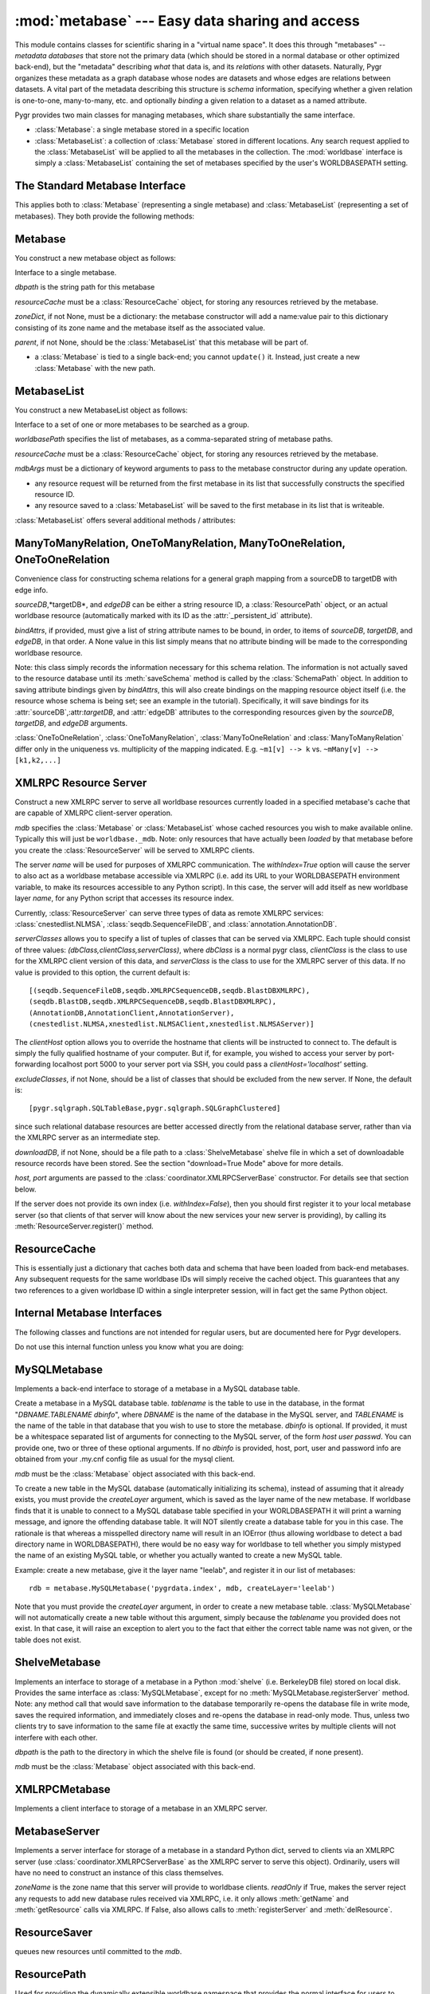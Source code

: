 :mod:`metabase` --- Easy data sharing and access
=================================================

.. module:: metabase
   :synopsis: easy data sharing and access
.. moduleauthor:: Christopher Lee <leec@chem.ucla.edu>
.. sectionauthor:: Christopher Lee <leec@chem.ucla.edu>

This module contains classes for scientific sharing in a "virtual
name space".  It does this through "metabases" -- *metadata databases*
that store not the primary data (which should be stored in a normal
database or other optimized back-end), but the "metadata" describing
*what* that data is, and its *relations* with other datasets.  Naturally,
Pygr organizes these metadata as a graph database whose nodes are
datasets and whose edges are relations between datasets.  A vital
part of the metadata describing this structure is *schema* information,
specifying whether a given relation is one-to-one, many-to-many, etc.
and optionally *binding* a given relation to a dataset as a named
attribute.

Pygr provides two main classes for managing metabases, which share
substantially the same interface.

* :class:`Metabase`: a single metabase stored in a specific location

* :class:`MetabaseList`: a collection of :class:`Metabase` stored
  in different locations.  Any search request applied to the 
  :class:`MetabaseList` will be applied to all the metabases in
  the collection.  The :mod:`worldbase` interface is simply a 
  :class:`MetabaseList` containing the set of metabases specified by
  the user's WORLDBASEPATH setting.

The Standard Metabase Interface
-------------------------------

This applies both to :class:`Metabase` (representing a single metabase)
and :class:`MetabaseList` (representing a set of metabases).  They both
provide the following methods:

.. method:: Metabase.__call__(resID, debug=None, download=None, *args, **kwargs)

   Retrieve the resource specified by *resID*.

   *debug=True* will force it to raise any exception that occurs during
   the search.  By default it ignores exceptions and continues the search
   to subsequent metabases.

   *download=True* will restrict the search to downloadable resources,
   and will download and install the resource (and its dependencies) if
   it / they are not already installed locally.  If a resource is available
   locally, it will simply be used as-is.  If a resource is downloaded, it
   will also be saved to the first writeable (local) metabase for future use.

.. attribute:: Metabase.Data

   Root of the virtual data namespace indexed by this metabase.  You can
   read and write to the namespace just as you would to :mod:`worldbase`,
   but of course the results will be restricted to this specific metabase.
   For example::

      mdb.Data.Bio.MSA.UCSC.hg17_multiz17way = my_msa # add to this metabase
      mdb.commit() # save it

.. attribute:: Metabase.Schema

   Root of the virtual schema namespace indexed by this metabase.  You can
   read and write to the namespace just as you would to ``worldbase.schema``,
   but of course the results will be restricted to this specific metabase.
   For example::

      mdb.Schema.Bio.Test.splicegraph = \
         metabase.ManyToManyRelation(exons, exons, splices,
                                     bindAttrs=('next','previous','exons'))
      mdb.commit() # save it to this metabase



.. method:: Metabase.add_resource(resID, obj=None)

   Add *obj* as resource ID *resID* to this metabase or metabase list.
   Queues *obj* for addition to
   the metabase, and marks it with its :attr:`_persistent_id`
   attribute, whose value is just *resID*.  

   If *obj* is None, the first argument must be a dictionary of 
   resID:obj pairs, which will all be added to the metabase / list.

.. method:: Metabase.delete_resource(resID)

   Delete the resource specified by *resID* from the metabase.  For 
   a metabase list, delete it from the first writeable metabase in the list.

.. method:: Metabase.add_schema(resID, schemaObj)

   Add the schema object *schemaObj* as the schema for resource *resID*.

.. method:: Metabase.commit()

   Commit all pending resource / schema additions to the metabase.

.. method:: Metabase.rollback()

   Abandon all pending resource / schema additions since the last commit()
   or rollback().

.. method:: Metabase.list_pending()

   Returns a pair of two lists ([ *data* ],[ *schema* ]), where
   the first list shows newly added worldbase IDs that are currently pending,
   and the second list worldbase IDs that with newly added schema information
   pending.


.. method:: Metabase.clear_cache()

   Clear the metabase / list's associated cache of resources that have been
   loaded during this session.  This forces any subsequent resource requests
   to (re)load a new object.

.. method:: Metabase.dir(pattern='', matchType='p', asDict=False, download=False)

   Return a list of dictionary of all resources that match the specified
   prefix or regular expression *pattern*.

   *matchType='p'* specifies a prefix pattern.

   *matchType='r'* specifies a regular expression pattern.
 
   *asDict=True* causes the result to be returned as a dictionary of
   resID:info pairs, providing additional information about each resource.

   *download=True* will restrict the search to downloadable resources.

.. method:: Metabase.get_schema(resID)

   Returns a dictionary for the schema (if any) found for the worldbase resource
   specified by *resID*.  The dictionary keys are attribute names (representing
   attributes of the specified resource or its contents that should have
   schema relations with other worldbase resources), and whose values are
   themselves dictionaries specifying the precise schema rules for constructing
   this specific attribute relation.


.. method:: Metabase.get_schema_attr(resID, attr)

   Return the target data linked to by attribute *attr* of worldbase
   resource *resID*, based on the stored worldbase schema.  The target resource
   object will be obtained by the metabase as usual.


.. method:: Metabase.bind_schema(resID, obj)

   Apply the worldbase schema for resource *resID* to the actual data
   object representing it (*obj*), by decorating it (and / or its itemClass
   and itemSliceClass) with properties representing its schema attributes.
   These properties are implemented by adding descriptor attributes to the
   associated class, such as :class:`OneTimeDescriptor` or :class:`ItemDescriptor`.


.. method:: Metabase.loads(data)

   Unpickles the string pickle contained in *data* in a worldbase-aware
   manner.  I.e. any references in the pickle of the form "PYGR_DATA_ID:"
   will be retrieved by worldbase in the usual way.  Do not use this internal
   interface unless you know what you are doing.

   *data* should have
   been generated by a previous call to :func:`dumps()`.



Metabase
--------

You construct a new metabase object as follows:

.. class:: Metabase(dbpath, resourceCache, zoneDict=None, parent=None, **kwargs)

   Interface to a single metabase.

   *dbpath* is the string path for this metabase

   *resourceCache* must be a :class:`ResourceCache` object, for storing any
   resources retrieved by the metabase.

   *zoneDict*, if not None, must be a dictionary: the metabase constructor
   will add a name:value pair to this dictionary consisting of its zone name
   and the metabase itself as the associated value.

   *parent*, if not None, should be the :class:`MetabaseList` that this
   metabase will be part of.

* a :class:`Metabase` is tied to a single back-end; you cannot ``update()`` it.
  Instead, just create a new :class:`Metabase` with the new path.




MetabaseList
------------

You construct a new MetabaseList object as follows:

.. class:: MetabaseList(worldbasePath=None, resourceCache=None, separator=',', mdbArgs={})

   Interface to a set of one or more metabases to be searched as a group.

   *worldbasePath* specifies the list of metabases, as a comma-separated 
   string of metabase paths.

   *resourceCache* must be a :class:`ResourceCache` object, for storing any
   resources retrieved by the metabase.

   *mdbArgs* must be a dictionary of keyword arguments to pass to the metabase
   constructor during any update operation.

* any resource request will be returned from the first metabase in its
  list that successfully constructs the specified resource ID.

* any resource saved to a :class:`MetabaseList` will be saved to the first
  metabase in its list that is writeable.

:class:`MetabaseList` offers several additional methods / attributes:

.. method:: MetabaseList.update(newpath)

   Change the list of metabases to *newpath*, which must be a comma-separated
   string of metabase paths.

.. method:: MetabaseList.registerServer(locationKey, serviceDict)

   Registers the set of resources specified by *serviceDict* to the
   first metabase index in WORLDBASEPATH that will accept them.
   *serviceDict* must be a dictionary whose keys are resource IDs and
   whose associated values are pickled resource objects (encoded as strings).
   *locationKey* should be a string name chosen to represent the "location"
   where the data are stored.  This can be anything you wish, and is mainly used
   to let the user know where the data will come from.  This might be used
   in future versions of worldbase to allow preferential screening of where
   to get data from (local disk is better than NFS mounted disk, which in turn
   might be preferable over remote XMLRPC data access).

.. attribute:: MetabaseList.zones

   A dictionary of the zone names in this :class:`MetabaseList`, each with its
   associated :class:`Metabase` object.  For further information on zones,
   see the :mod:`worldbase` documentation.


ManyToManyRelation, OneToManyRelation, ManyToOneRelation, OneToOneRelation
--------------------------------------------------------------------------
Convenience class for constructing schema relations for
a general graph mapping from a sourceDB to targetDB with edge info.

.. class:: ManyToManyRelation(sourceDB, targetDB, edgeDB=None, bindAttrs=None)

   *sourceDB*,*targetDB*, and *edgeDB* can be either
   a string resource ID, a :class:`ResourcePath` object, or
   an actual worldbase resource (automatically marked with its ID
   as the :attr:`_persistent_id` attribute).

   *bindAttrs*, if provided, must give a list of string attribute names to be
   bound, in order, to items of *sourceDB*, *targetDB*,
   and *edgeDB*, in that order.  A None value in this list simply
   means that no attribute binding will be made to the corresponding
   worldbase resource.

   Note: this class simply records the information necessary for this
   schema relation.  The information is not actually saved to the resource
   database until its :meth:`saveSchema` method is called by
   the :class:`SchemaPath` object.  In addition to saving attribute
   bindings given by *bindAttrs*, this will also create bindings
   on the mapping resource object itself (i.e. the resource whose
   schema is being set; see an example in the tutorial).  Specifically,
   it will save bindings for its :attr:`sourceDB`,:attr:`targetDB`,
   and :attr:`edgeDB` attributes to the corresponding resources
   given by the *sourceDB*, *targetDB*,
   and *edgeDB* arguments.

:class:`OneToOneRelation`, :class:`OneToManyRelation`, :class:`ManyToOneRelation`
and :class:`ManyToManyRelation` differ only in the uniqueness vs. multiplicity
of the mapping indicated.
E.g.  ``~m1[v] --> k`` vs.
``~mMany[v] --> [k1,k2,...]``


XMLRPC Resource Server
----------------------

.. class:: ResourceServer(mdb, name, serverClasses=None, clientHost=None, withIndex=False, host=None, port=5000, excludeClasses=None, downloadDB=None, **kwargs)

   Construct a new XMLRPC server to serve all worldbase resources
   currently loaded in a specified metabase's cache
   that are capable of XMLRPC client-server
   operation.  

   *mdb* specifies the :class:`Metabase` or :class:`MetabaseList` whose cached
   resources you wish to make available online.  Typically this will just
   be ``worldbase._mdb``.  Note: only resources that have actually
   been *loaded* by that metabase before you create the 
   :class:`ResourceServer` will be served to XMLRPC clients.

   The server *name* will be used for
   purposes of XMLRPC communication.  The *withIndex=True* option
   will cause the server to also act as a worldbase metabase
   accessible via XMLRPC (i.e. add its URL to your WORLDBASEPATH environment
   variable, to make its resources accessible to any Python script).
   In this case, the server will add itself as new worldbase layer
   *name*, for any Python script that accesses its resource index.

   Currently, :class:`ResourceServer` can serve three types of data as remote
   XMLRPC services: :class:`cnestedlist.NLMSA`,
   :class:`seqdb.SequenceFileDB`, and :class:`annotation.AnnotationDB`.

   *serverClasses* allows you to specify a list of tuples of
   classes that can be served via XMLRPC.  Each tuple should consist of
   three values: *(dbClass,clientClass,serverClass)*, where
   *dbClass* is a normal pygr class, *clientClass* is the
   class to use for the XMLRPC client version of this data, and
   *serverClass* is the class to use for the XMLRPC server of
   this data.  If no value is provided to this option, the current
   default is::

      [(seqdb.SequenceFileDB,seqdb.XMLRPCSequenceDB,seqdb.BlastDBXMLRPC),
      (seqdb.BlastDB,seqdb.XMLRPCSequenceDB,seqdb.BlastDBXMLRPC),
      (AnnotationDB,AnnotationClient,AnnotationServer),
      (cnestedlist.NLMSA,xnestedlist.NLMSAClient,xnestedlist.NLMSAServer)]

   The *clientHost* option allows you to override the hostname
   that clients will be instructed to connect to.  The default is simply
   the fully qualified hostname of your computer.  But if, for example,
   you wished to access your server by port-forwarding localhost port 5000
   to your server port via SSH, you could pass a *clientHost='localhost'*
   setting.

   *excludeClasses*, if not None, should be a list of classes that
   should be excluded from the new server.  If None, the default is::

      [pygr.sqlgraph.SQLTableBase,pygr.sqlgraph.SQLGraphClustered]

   since
   such relational database resources are better accessed directly from
   the relational database server, rather than via the XMLRPC server as
   an intermediate step.

   *downloadDB*, if not None, should be a file path to a :class:`ShelveMetabase`
   shelve file in which a set of downloadable resource records have been
   stored.  See the section "download=True Mode" above for more details.

   *host, port* arguments are passed to the
   :class:`coordinator.XMLRPCServerBase` constructor.
   For details see that section below.

   If the server does not provide its
   own index (i.e. *withIndex=False*), then you should first register
   it to your local metabase server (so that clients of that server
   will know about the new services your new server is providing), by
   calling its :meth:`ResourceServer.register()` method.

.. method:: ResourceServer.register(url=None, name='index', server=None)

   *server* if not None, must be a :class:`XMLRPCMetabase` or 
   :class:`MySQLMetabase` object representing a metabase server that
   you want to register with.

   *url* if not None, specifies a XMLRPC service (served by a
   :class:`ResourceServer` running on that URL) to which you want to
   register.

   If both are None, it will try to register via :mod:`worldbase`,
   to the first server in your WORLDBASEPATH that accepts the 
   registration.

   *name* provides the name you want to register as.

.. method:: ResourceServer.serve_forever(demonize=True)

   Use this method to start the XMLRPC service.

   *demonize=True* will cause the process to detach as a background
   demon.  Use this mode for a non-interactive Python process.

   *demonize=False* will run the server as a Python thread,
   so that you can continue to use your interactive Python prompt
   *while the server is running*.  This will *not* work if Python
   was run in non-interactive mode (the server will immediately die).

   To make it easy to manage your
   XMLRPC server using the command line, we recommend that you
   run it in an interactive Python interpreter session as follows:

   * in the interactive shell, start Python within
     the ``screen`` utility::

        screen python

   * in the interactive Python shell, import whatever script(s) you
     need to create your :class:`ResourceServer` object.

   * start the server in interactive mode::

        myserver.serve_forever(False)

     This runs the server in a separate Python thread, immediately
     returning control to your interactive Python prompt.

   * Detach from your session using the ``screen`` key sequence **Ctrl-A D**

   * At any later time use the ``screen -r`` command to re-attach to
     this interactive session, if you wish to execute Python commands
     altering the contents of the server, reloading it etc.  This will
     work even if you have logged out in the meantime.

ResourceCache
-------------

.. class:: ResourceCache()

   This is essentially just a dictionary that caches both data
   and schema that have been loaded from back-end metabases.
   Any subsequent requests for the same worldbase IDs will simply
   receive the cached object.  This guarantees that any two
   references to a given worldbase ID within a single interpreter
   session, will in fact get the same Python object.


Internal Metabase Interfaces
----------------------------

The following classes and functions are not intended for regular users, 
but are documented here for Pygr developers.

Do not use this internal function unless you know what you are doing:

.. function:: dumps(obj)

   Provides a worldbase-aware pickling service; that is, if
   during pickling of *obj* any references are encountered
   to objects that worldbase IDs, it will simply save the ID.
   Returns a string pickle of *obj*.
   Use :meth:`Metabase.loads()` to restore an object pickled using this function.




MySQLMetabase
---------------
Implements a back-end interface to storage of a metabase in a MySQL
database table.


.. class:: MySQLMetabase(tablename, mdb, createLayer=LAYERNAME, newZone=None, **kwargs)

   Create a metabase in a MySQL database table.
   *tablename* is the table to use in the database, in the format
   "*DBNAME.TABLENAME* *dbinfo*", where *DBNAME* is the name of the
   database in the MySQL server, and *TABLENAME* is the name of
   the table in that database that you wish to use to store the
   metabase.  *dbinfo* is optional.
   If provided, it must be a whitespace separated
   list of arguments for connecting to the MySQL server, of the form
   *host* *user* *passwd*.  You can provide one, two
   or three of these optional arguments.
   If no *dbinfo* is provided, host, port, user and password info are obtained
   from your .my.cnf config file as usual for the mysql client.

   *mdb* must be the :class:`Metabase` object associated with this back-end.

   To create a new table in the MySQL database (automatically initializing its schema),
   instead of assuming that it already exists, you must provide
   the *createLayer* argument, which is saved as the layer name
   of the new metabase.  If worldbase finds that it is unable
   to connect to a MySQL database table specified in your WORLDBASEPATH
   it will print a warning message, and ignore the offending database table.
   It will NOT silently create a database table for you in this case.
   The rationale is that whereas a misspelled directory name will result in
   an IOError (thus allowing worldbase to detect a bad directory name in WORLDBASEPATH),
   there would be no easy way for worldbase to tell whether you simply mistyped the name
   of an existing MySQL table, or whether you actually wanted to create a new MySQL table.

   Example: create a new metabase, give it the layer name "leelab",
   and register it in our list of metabases::

      rdb = metabase.MySQLMetabase('pygrdata.index', mdb, createLayer='leelab')

   Note that you must provide the *createLayer* argument, in order to
   create a new metabase table.  :class:`MySQLMetabase` will not
   automatically create a new table without this argument, simply because the
   *tablename* you provided does not exist.  In that case, it will
   raise an exception to alert you to the fact that either the correct table name
   was not given, or the table does not exist.



.. method:: MySQLMetabase.find_resource(resID)

   Find resource *resID* from this metabase, or :exc:`KeyError`
   if not found.  Returns its pickle representation and docstring as a tuple.


.. method:: MySQLMetabase.__delitem__(id)

   Delete resource *id* from this metabase, or :exc:`KeyError`
   if not found.


.. method:: MySQLMetabase.__setitem__(id, obj)

   Save resource *id* to this metabase, by pickling it
   with ``self.finder.dumps(obj)``.


.. method:: MySQLMetabase.registerServer(locationKey, serviceDict)

   Saves the set of resources specified by *serviceDict* to the
   database.

   *serviceDict* must be a dictionary whose keys are resource IDs and
   whose associated values are pickled resource objects (encoded as strings).

   *locationKey* should be a string name chosen to represent the "location"
   where the data are stored.  This can be anything you wish, and is mainly used
   to let the user know where the data will come from.  This might be used
   in future versions of worldbase to allow preferential screening of where
   to get data from (local disk is better than NFS mounted disk, which in turn
   might be preferable over remote XMLRPC data access).


.. method:: MySQLMetabase.setschema(id, attr, ruleDict)

   Save schema information for attribute *attr* on resource *id*
   by pickling the *ruleDict*.


.. method:: MySQLMetabase.delschema(id, attr)

   Delete schema information for attribute *attr* on resource *id*.


.. method:: MySQLMetabase.getschema(id)

   Get schema information for resource *id*, in the form of a dictionary
   whose keys are attribute names, and whose values are the associated
   schema *ruleDict* for each bound attribute.


ShelveMetabase
----------------

Implements an interface to storage of a metabase in a Python
:mod:`shelve` (i.e. BerkeleyDB file) stored on local disk.
Provides the same interface as :class:`MySQLMetabase`, except for
no :meth:`MySQLMetabase.registerServer` method.  Note: any method call that would
save information to the database temporarily re-opens the database
file in write mode, saves the required information, and immediately
closes and re-opens
the database in read-only mode.  Thus, unless two clients try
to save information to the same file at exactly the same time,
successive writes by multiple clients will not interfere with each
other.

.. class:: ShelveMetabase(dbpath, mdb, mode='r', newZone=None, **kwargs)

   *dbpath* is the path to the directory in which the shelve
   file is found (or should be created, if none present).

   *mdb* must be the :class:`Metabase` object associated with this back-end.


XMLRPCMetabase
----------------
Implements a client interface to storage of a metabase in an XMLRPC
server.  

MetabaseServer
----------------
Implements a server interface for storage of a metabase in
a standard Python dict, served to clients via an XMLRPC
server (use :class:`coordinator.XMLRPCServerBase` as the XMLRPC
server to serve this object).  Ordinarily, users will have no need to 
construct an instance of this class themselves.

.. class:: MetabaseServer(zoneName, readOnly=True)

   *zoneName* is the zone name that this server will provide
   to worldbase clients.  *readOnly* if True, makes the server reject
   any requests to add new database rules received via XMLRPC, i.e.
   it only allows :meth:`getName` and :meth:`getResource` calls via XMLRPC.
   If False, also allows calls to :meth:`registerServer` and :meth:`delResource`.


ResourceSaver
-------------

.. class:: ResourceSaver(mdb)

   queues new resources until committed to the *mdb*.

.. method:: ResourceSaver.save_resource(resID, obj)

   Raw interface to actually save a specific resource to the metabase.
   DO NOT use this internal interface unless you know what you are doing!

.. method:: ResourceSaver.delSchema(resID)

   Delete schema bindings for all attributes of the resource *resID*
   from our metabase, as well as all schema relations
   on other resources that are targeted to resource *resID*.



ResourcePath
------------
Used for providing the dynamically extensible worldbase namespace
that provides the normal interface for users to access worldbase resources.

.. class:: ResourcePath(mdb, base=None)

   *mdb* must be the :class:`MetabaseList` or :class:`Metabase` 
   object that you want this ResourcePath to be associated with.

   *base* specifies the ID string to use for this resourcePath.



.. method:: ResourcePath.__getattr__(attr)

   extends the resource path by one step, returning a
   :class:`ResourcePath` object representing the requested attribute.


.. method:: ResourcePath.__setattr__(attr,obj)

   saves *obj* as the specified resource ID, by calling the *mdb* 's
   :meth:`Metabase.add_resource()`.


.. method:: ResourcePath.__delattr__(attr)

   deletes the specified resource ID, by calling the *mdb* 's
   :meth:`Metabase.delete_resource()`.


.. method:: ResourcePath.__call__(resID, *args,**kwargs)

   Construct the specified resource ID, by calling the *mdb*
   (with any additional arguments, if present).


SchemaPath
----------
Class for top-level object representing a schema namespace. 



Schema Rule Implementation
--------------------------

Although users do not need to know
how this information is saved, I will outline the methodology
as a reference for developers who want to work directly with this
internal data (skip this section otherwise).

* In a given metabase (dictionary), information for constructing a
  given resource ``id`` is stored with its resource ID as the key.
  i.e. if ``rdb`` is a metabase, ``rdb[id]`` gives
  the string to unpickle to construct the resource.  Schema information
  for that resource is stored as ``rdb['SCHEMA.'+id]``.
  
* This schema information (for a given resource) is itself
  a dictionary, whose keys are attribute names to bind to this
  resource, and whose associated values are themselves dictionaries
  specifying the rules for what to bind to this attribute and how.
  See below for further details.
  
* Attributes are added as "shadow attributes" provided by
  descriptors added to the class object for the resource or to
  its :attr:`itemClass` or :attr:`itemSliceClass` object if the
  attribute is to be bound to *items of the resource*.  Descriptors
  (also referred to in the Python documentation as "properties")
  are the major mechanism by which Python new-style classes
  (i.e. subclasses of :class:`object` in Python 2.2 and later)
  can execute code in response to a user attempt to get an
  object attribute, and are definitely preferable over writing
  :meth:`__getattr__` method code if all that's desired
  is an attribute with a specified name.  For more information
  on descriptors, see the Python Reference Manual.
  
* The basic principles of these "shadow attributes" are that

  * they are bound to the class object, not the instance object;

  * they are only invoked if the specified attribute name is
    missing from the instance object's :attr:`__dict__`;

  * once invoked, they save their
    result on the instance object (in its :attr:`__dict__`)
    as the same-named attribute; 4. thus, the descriptor method
    will only be called once; thereafter the attribute will be
    obtained directly from the value cached on the instance object;

  * the descriptor only loads its target resource(s) when the user
    attempts to read the value of the attribute.  Thus no extra
    resources are loaded until the user actually demands information
    that requires them.
  
* Currently, these shadow attributes are implemented by
  three different descriptor classes in worldbase:

  * :class:`OneTimeDescriptor`, for binding attributes directly on a resource
    object (container);

  * :class:`ItemDescriptor`, for binding attributes on items (or slices of
    items) obtained from a resource object (via its __getitem__ method);

  * :class:`SpecialMethodDescriptor`, for binding special Python methods like
    :meth:`__invert__`.
  
* The rule information for a given attribute is itself a dictionary,
  with the following string keys governing the behavior of the shadow attribute.

  *targetID*: the worldbase resource ID of the resource that this
  attribute links to.

  *itemRule*: True if the attribute should be bound to *items*
  (and slices of items, if defined) of the source resource, rather than
  directly to the source resource object itself (if itemRule=False).

  *invert*: True if the target resource should first be inverted
  (i.e. query its reverse-mapping rather than its forward-mapping), False otherwise.

  *getEdges*: True if the attribute should query the target resource's
  :attr:`edges` mapping (i.e. the mapping provided by its :attr:`edges` attribute)
  rather than its forward mapping, False otherwise.

  *mapAttr*: if not None, use this named attribute of our source object,
  instead of the source object itself, as the key for search the target resource
  mapping.

  *targetAttr*: if not None, return this named attribute of the result of
  the search, rather than the result of the search itself.




DirectRelation, ItemRelation, InverseRelation
---------------------------------------------
Users are unlikely to have any reason to work directly with these
internal interfaces.  Instead, use :class:`ManyToManyRelation, OneToManyRelation, ManyToOneRelation, OneToOneRelation`
as these cover the normal schema relationships.
You should only use internal interfaces like
:class:`DirectRelation, ItemRelation, InverseRelation` if you
have a real need to do so, and really know what you are doing!
This documentation is only provided for developers directly working
on pygr internals.

:class:`DirectRelation` is a convenience class for constructing
a single schema attribute relation on a worldbase resource,
linking it to another worldbase resource.

.. class:: DirectRelation(target)

   *target* gives a reference to a worldbase resource, which will
   be the target of a bound schema attribute.  *target* can be either
   a string resource ID, a :class:`ResourcePath` object, or
   an actual worldbase resource (automatically marked with its ID
   as the :attr:`_persistent_id` attribute).


.. method:: schemaDict()

   returns a basic *ruleDict* dictionary for saving this schema binding.
   Can be over-ridden by subclasses to customize schema binding behavior.


.. method:: saveSchema(source,attr,layer=None,**ruleDict)

   Saves a schema binding for attribute *attr* on worldbase resource
   *source* to the specified metabase *layer* (or
   to the default metabase if not specified).  *ruleDict*
   if specified provides additional binding rules (which can add to or
   over-ride those returned by the :meth:`schemaDict` method).
   *source* can be either
   a string resource ID, a :class:`ResourcePath` object, or
   an actual worldbase resource (automatically marked with its ID
   as the :attr:`_persistent_id` attribute).


:class:`ItemRelation` provides a subclass of :class:`DirectRelation`
that binds to the *items* of resource *source* rather than to the
*source* object itself.

:class:`InverseRelation` provides a subclass of :class:`DirectRelation`,
that binds *source* and *target* as each other's inverse mappings.
That is, it binds an :attr:`inverseDB` attribute to each resource
that points to the other resource.  When either resource is loaded,
a special :meth:`__invert__` method will be added, that simply
loads and returns the resource pointed to by the :attr:`inverseDB`
binding.

ForeignKeyMap
-------------
Provides a mapping between two containers, assuming that items of the target
container have a foreign key attribute that gives the ID of an item in the source
container.

.. class:: ForeignKeyMap(foreignKey,sourceDB=None,targetDB=None)

   *foreignKey* must be a string attribute name for the foreign key on
   items of the *targetDB*.  Furthermore, *targetDB* must provide
   a :meth:`foreignKey` method that takes two arguments: the *foreignKey* attribute name,
   and an identifier that will be used to search its items for those whose attribute
   matches this identifier.  It must return an iterator or list of the matching items.


.. method:: __getitem__(id)

   get a list of items in *targetDB* whose attribute matches this *id*.


.. method:: __invert__()

   get an interface to the reverse mapping, i.e. mapping object that takes an
   item of *targetDB*, and returns its corresponding item from *sourceDB*,
   based on the input item's foreign key attribute value.


For example, given a container of clusters, and a container of exons (that each
have a :attr:`cluster_id` attribute), we create a mapping between them as follows::

   m = ForeignKeyMap('cluster_id',clusters,exons)
   for exon0 in m[cluster0]: # GET EXONS IN THIS CLUSTER
       do something...
   cluster1 = (~m)[exon1]  # GET CLUSTER OBJECT FOR THIS EXON


nonPortableClasses, SourceFileName
----------------------------------
The variable *metabase.nonPortableClasses* specifies a list of
classes which have local data dependencies (e.g. requires reading a file
that is on your local disk),
and therefore cannot be transferred over XMLRPC to a remote client
by simple pickling / unpickling.  :class:`ResourceServer` will
automatically cull any data that has such dependencies from the list
of resources it loads into the XMLRPC server it constructs, so that
the server will not attempt to serve data that actually will not work
on remote clients.  You can add your own classes to this list if
needed.

By default, the *metabase.nonPortableClasses* list consists of simply a single
class, :class:`classutil.SourceFileName`, which is a subclass of str
that marks a string as representing a path to a file.  It behaves
just like a string, but allows worldbase to be smart about checking
whether the required file actually exists and is readable before returning
a resource to the user.  If you save filenames on your own objects using
this class, worldbase will therefore be able to handle them properly for
many issues such as XMLRPC portability to remote clients.  You do this simply
as follows::

   class Foo(object):
     def __init__(self,filename):
       self.filename = SourceFileName(str(filename)) # MARK THIS A BEING A FILE NAME
       ifile = file(self.filename) # OPEN THIS FILE NOW IF YOU WANT...


  
